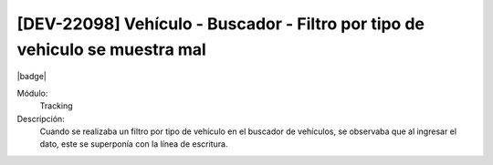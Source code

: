 [DEV-22098] Vehículo - Buscador - Filtro por tipo de vehiculo se muestra mal
=============================================================================

|badge|

.. |badge| raw:: html
   
   <span style="background-color: #7c04de; color: white; padding: 4px 8px; border-radius: 4px;">Corrección</span>

Módulo: 
   Tracking

Descripción: 
   Cuando se realizaba un filtro por tipo de vehículo en el buscador de vehículos, se observaba que al ingresar el dato, este se superponía con la línea de escritura.

.. versionchanged:: 10.230.0.0-LTS

